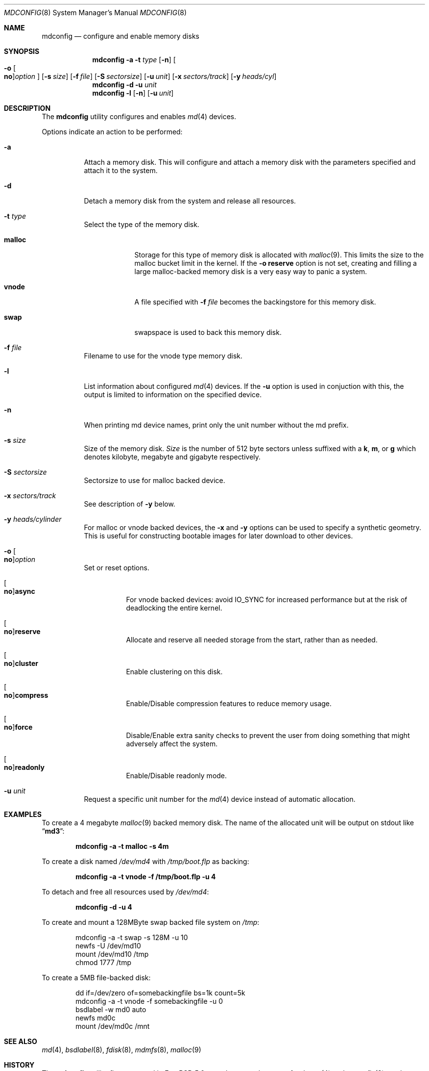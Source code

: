 .\" Copyright (c) 1993 University of Utah.
.\" Copyright (c) 1980, 1989, 1991, 1993
.\"	The Regents of the University of California.  All rights reserved.
.\" Copyright (c) 2000
.\"	Poul-Henning Kamp  All rights reserved.
.\"
.\" This code is derived from software contributed to Berkeley by
.\" the Systems Programming Group of the University of Utah Computer
.\" Science Department.
.\"
.\" Redistribution and use in source and binary forms, with or without
.\" modification, are permitted provided that the following conditions
.\" are met:
.\" 1. Redistributions of source code must retain the above copyright
.\"    notice, this list of conditions and the following disclaimer.
.\" 2. Redistributions in binary form must reproduce the above copyright
.\"    notice, this list of conditions and the following disclaimer in the
.\"    documentation and/or other materials provided with the distribution.
.\" 3. All advertising materials mentioning features or use of this software
.\"    must display the following acknowledgement:
.\"	This product includes software developed by the University of
.\"	California, Berkeley and its contributors.
.\" 4. Neither the name of the University nor the names of its contributors
.\"    may be used to endorse or promote products derived from this software
.\"    without specific prior written permission.
.\"
.\" THIS SOFTWARE IS PROVIDED BY THE REGENTS AND CONTRIBUTORS ``AS IS'' AND
.\" ANY EXPRESS OR IMPLIED WARRANTIES, INCLUDING, BUT NOT LIMITED TO, THE
.\" IMPLIED WARRANTIES OF MERCHANTABILITY AND FITNESS FOR A PARTICULAR PURPOSE
.\" ARE DISCLAIMED.  IN NO EVENT SHALL THE REGENTS OR CONTRIBUTORS BE LIABLE
.\" FOR ANY DIRECT, INDIRECT, INCIDENTAL, SPECIAL, EXEMPLARY, OR CONSEQUENTIAL
.\" DAMAGES (INCLUDING, BUT NOT LIMITED TO, PROCUREMENT OF SUBSTITUTE GOODS
.\" OR SERVICES; LOSS OF USE, DATA, OR PROFITS; OR BUSINESS INTERRUPTION)
.\" HOWEVER CAUSED AND ON ANY THEORY OF LIABILITY, WHETHER IN CONTRACT, STRICT
.\" LIABILITY, OR TORT (INCLUDING NEGLIGENCE OR OTHERWISE) ARISING IN ANY WAY
.\" OUT OF THE USE OF THIS SOFTWARE, EVEN IF ADVISED OF THE POSSIBILITY OF
.\" SUCH DAMAGE.
.\"
.\"     @(#)vnconfig.8	8.1 (Berkeley) 6/5/93
.\" from: src/usr.sbin/vnconfig/vnconfig.8,v 1.19 2000/12/27 15:30:29
.\"
.\" $FreeBSD$
.\"
.Dd December 31, 2000
.Dt MDCONFIG 8
.Os
.Sh NAME
.Nm mdconfig
.Nd configure and enable memory disks
.Sh SYNOPSIS
.Nm
.Fl a
.Fl t Ar type
.Op Fl n
.Oo
.Fl o
.Oo Cm no Oc Ns Ar option
.Oc
.Op Fl s Ar size
.Op Fl f Ar file
.Op Fl S Ar sectorsize
.Op Fl u Ar unit
.Op Fl x Ar sectors/track
.Op Fl y Ar heads/cyl
.Nm
.Fl d
.Fl u Ar unit
.Nm
.Fl l
.Op Fl n
.Op Fl u Ar unit
.Sh DESCRIPTION
The
.Nm
utility configures and enables
.Xr md 4
devices.
.Pp
Options indicate an action to be performed:
.Bl -tag -width indent
.It Fl a
Attach a memory disk.
This will configure and attach a memory disk with the
parameters specified and attach it to the system.
.It Fl d
Detach a memory disk from the system and release all resources.
.It Fl t Ar type
Select the type of the memory disk.
.Bl -tag -width "preload"
.It Cm malloc
Storage for this type of memory disk is allocated with
.Xr malloc 9 .
This limits the size to the malloc bucket limit in the kernel.
If the
.Fl o Cm reserve
option is not set, creating and filling a large
malloc-backed memory disk is a very easy way to
panic a system.
.It Cm vnode
A file specified with
.Fl f Ar file
becomes the backingstore for this memory disk.
.It Cm swap
swapspace is used to back this memory disk.
.El
.It Fl f Ar file
Filename to use for the vnode type memory disk.
.It Fl l
List information about configured
.Xr md 4
devices.  If the
.Fl u
option is used in conjuction with this, the output is limited to
information on the specified device.
.It Fl n
When printing md device names, print only the unit number without the
md prefix.
.It Fl s Ar size
Size of the memory disk.
.Ar Size
is the number of 512 byte sectors unless suffixed with a
.Cm k , m ,
or
.Cm g
which
denotes kilobyte, megabyte and gigabyte respectively.
.It Fl S Ar sectorsize
Sectorsize to use for malloc backed device.
.It Fl x Ar sectors/track
See description of
.Fl y 
below.
.It Fl y Ar heads/cylinder
For malloc or vnode backed devices, the
.Fl x
and
.Fl y
options can be used to specify a synthetic geometry.
This is useful for constructing bootable images for later download to
other devices.
.It Fl o Oo Cm no Oc Ns Ar option
Set or reset options.
.Bl -tag -width indent
.It Oo Cm no Oc Ns Cm async
For vnode backed devices:  avoid IO_SYNC for increased performance but
at the risk of deadlocking the entire kernel.
.It Oo Cm no Oc Ns Cm reserve
Allocate and reserve all needed storage from the start, rather than as needed.
.It Oo Cm no Oc Ns Cm cluster
Enable clustering on this disk.
.It Oo Cm no Oc Ns Cm compress
Enable/Disable compression features to reduce memory usage.
.It Oo Cm no Oc Ns Cm force
Disable/Enable extra sanity checks to prevent the user from doing something
that might adversely affect the system.
.It Oo Cm no Oc Ns Cm readonly
Enable/Disable readonly mode.
.El
.It Fl u Ar unit
Request a specific unit number for the
.Xr md 4
device instead of automatic allocation.
.El
.Sh EXAMPLES
To create a 4 megabyte
.Xr malloc 9
backed memory disk.
The name of the allocated unit will be output on stdout like
.Dq Li md3 :
.Pp
.Dl mdconfig -a -t malloc -s 4m
.Pp
To create a disk named
.Pa /dev/md4
with
.Pa /tmp/boot.flp
as backing:
.Pp
.Dl mdconfig -a -t vnode -f /tmp/boot.flp -u 4
.Pp
To detach and free all resources used by
.Pa /dev/md4 :
.Pp
.Dl mdconfig -d -u 4
.Pp
To create and mount a 128MByte swap backed file system on
.Pa /tmp :
.Bd -literal -offset indent
mdconfig -a -t swap -s 128M -u 10
newfs -U /dev/md10
mount /dev/md10 /tmp
chmod 1777 /tmp
.Ed
.Pp
To create a 5MB file-backed disk:
.Bd -literal -offset indent
dd if=/dev/zero of=somebackingfile bs=1k count=5k
mdconfig -a -t vnode -f somebackingfile -u 0
bsdlabel -w md0 auto
newfs md0c
mount /dev/md0c /mnt
.Ed
.Sh SEE ALSO
.Xr md 4 ,
.Xr bsdlabel 8 ,
.Xr fdisk 8 ,
.Xr mdmfs 8 ,
.Xr malloc 9
.Sh HISTORY
The
.Nm
utility first appeared in
.Fx 5.0
as a cleaner replacement for the
.Xr vn 4
and
.Xr vnconfig 8
combo.
.Sh AUTHORS
The
.Nm
utility was written by
.An Poul-Henning Kamp
.Aq phk@FreeBSD.org .
